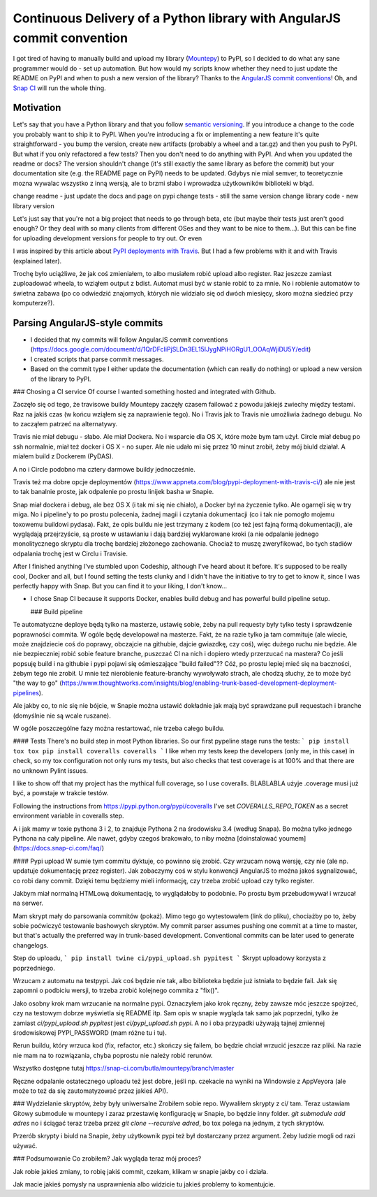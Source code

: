 Continuous Delivery of a Python library with AngularJS commit convention
========================================================================

.. post::
   :author: Michal Bultrowicz
   :tags: Python

I got tired of having to manually build and upload my library
(`Mountepy <https://pypi.org/project/mountepy/>`_) to PyPI, so I decided to do what any sane
programmer would do - set up automation.
But how would my scripts know whether they need to just update the README on PyPI and when to
push a new version of the library?
Thanks to the `AngularJS commit conventions <https://docs.google.com/document/d/1QrDFcIiPjSLDn3EL15IJygNPiHORgU1_OOAqWjiDU5Y/edit>`_!
Oh, and `Snap CI <https://snap-ci.com/>`_ will run the whole thing.

Motivation
----------

Let's say that you have a Python library and that you follow `semantic versioning <http://semver.org/>`_.
If you introduce a change to the code you probably want to ship it to PyPI.
When you're introducing a fix or implementing a new feature it's quite straightforward - you bump
the version, create new artifacts (probably a wheel and a tar.gz) and then you push to PyPI.
But what if you only refactored a few tests? Then you don't need to do anything with PyPI.
And when you updated the readme or docs? The version shouldn't change
(it's still exactly the same library as before the commit) but your documentation site
(e.g. the README page on PyPI) needs to be updated.
Gdybys nie mial semver, to teoretycznie mozna wywalac wszystko z inną wersją, ale to brzmi słabo i wprowadza użytkowników biblioteki w błąd.

change readme - just update the docs and page on pypi
change tests - still the same version
change library code - new library version

Let's just say that you're not a big project that needs to go through beta, etc
(but maybe their tests just aren't good enough? Or they deal with so many clients from different OSes and they want to be nice to them...).
But this can be fine for uploading development versions for people to try out.
Or even

I was inspired by this article about `PyPI deployments with Travis <https://www.appneta.com/blog/pypi-deployment-with-travis-ci/>`_.
But I had a few problems with it and with Travis (explained later).

Trochę było uciążliwe, że jak coś zmieniałem, to albo musiałem robić upload albo register. Raz jeszcze zamiast zuploadować wheela, to wziąłem output z bdist.
Automat musi być w stanie robić to za mnie. No i robienie automatów to świetna zabawa (po co odwiedzić znajomych, których nie widziało się od dwóch miesięcy,
skoro można siedzieć przy komputerze?).

Parsing AngularJS-style commits
-------------------------------

* I decided that my commits will follow AngularJS commit conventions (https://docs.google.com/document/d/1QrDFcIiPjSLDn3EL15IJygNPiHORgU1_OOAqWjiDU5Y/edit)
* I created scripts that parse commit messages.
* Based on the commit type I either update the documentation (which can really do nothing) or upload a new version of the library to PyPI.

### Chosing a CI service
Of course I wanted something hosted and integrated with Github.

Zaczęło się od tego, że travisowe buildy Mountepy zaczęły czasem failować
z powodu jakiejś zwiechy między testami. Raz na jakiś czas (w końcu wziąłem się za naprawienie tego).
No i Travis jak to Travis nie umożliwia żadnego debugu.
No to zacząłem patrzeć na alternatywy.

Travis nie miał debugu - słabo. Ale miał Dockera. No i wsparcie dla OS X, które może bym tam użył.
Circle miał debug po ssh normalnie, miał też docker i OS X - no super. Ale nie udało mi się przez 10 minut zrobił,
żeby mój biuld działał. A miałem build z Dockerem (PyDAS).

A no i Circle podobno ma cztery darmowe buildy jednocześnie.

Travis też ma dobre opcje deploymentów (https://www.appneta.com/blog/pypi-deployment-with-travis-ci/) ale nie jest to tak banalnie proste,
jak odpalenie po prostu linijek basha w Snapie.

Snap miał dockera i debug, ale bez OS X (i tak mi się nie chiało),
a Docker był na życzenie tylko. Ale ogarnęli się w try miga.
No i pipeline'y to po prostu polecenia, żadnej magii i czytania dokumentacji (co i tak nie pomogło mojemu toxowemu buildowi pydasa).
Fakt, że opis buildu nie jest trzymany z kodem (co też jest fajną formą dokumentacji), ale wyglądają przejrzyście, są proste w ustawianiu
i dają bardziej wyklarowane kroki (a nie odpalanie jednego monolitycznego skryptu dla trochę bardziej złożonego zachowania.
Chociaż to muszę zweryfikować, bo tych stadiów odpalania trochę jest w Circlu i Travisie.

After I finished anything I've stumbled upon Codeship, although I've heard about it before.
It's supposed to be really cool, Docker and all, but I found setting the tests clunky and I didn't have the initiative to try to get to know it, since I was perfectly happy with Snap.
But you can find it to your liking, I don't know...

* I chose Snap CI because it supports Docker, enables build debug and has powerful build pipeline setup.

  ### Build pipeline
Te automatyczne deploye będą tylko na masterze, ustawię sobie, żeby na pull requesty były tylko testy i sprawdzenie poprawności commita.
W ogóle będę developował na masterze. Fakt, że na razie tylko ja tam commituje (ale wiecie, może znajdziecie coś do poprawy, obczajcie na githubie, dajcie gwiazdkę, czy coś),
więc dużego ruchu nie będzie. Ale nie bezpieczniej robić sobie feature branche, puszczać CI na nich i dopiero wtedy przerzucać na mastera?
Co jeśli popsuję build i na githubie i pypi pojawi się ośmieszające "build failed"?? Cóż, po prostu lepiej mieć się na baczności, żebym tego nie zrobił.
U mnie też nierobienie feature-branchy wywoływało strach, ale chodzą słuchy, że to może być "the way to go" (https://www.thoughtworks.com/insights/blog/enabling-trunk-based-development-deployment-pipelines).

Ale jakby co, to nic się nie bójcie, w Snapie można ustawić dokładnie jak mają być sprawdzane pull requestach i branche (domyślnie nie są wcale ruszane).

W ogóle poszczególne fazy można restartować, nie trzeba całego buildu.

#### Tests
There's no build step in most Python libraries. So our first pypeline stage runs the tests:
```
pip install tox
tox
pip install coveralls
coveralls
```
I like when my tests keep the developers (only me, in this case) in check, so my tox configuration not only runs my tests,
but also checks that test coverage is at 100% and that there are no unknown Pylint issues.

I like to show off that my project has the mythical full coverage, so I use coveralls. BLABLABLA użyje .coverage musi już być, a powstaje w trakcie testów.

Following the instructions from https://pypi.python.org/pypi/coveralls I've set `COVERALLS_REPO_TOKEN` as a secret environment variable in coveralls step.

A i jak mamy w toxie pythona 3 i 2, to znajduje Pythona 2 na środowisku 3.4 (według Snapa). Bo można tylko jednego Pythona na cały pipeline.
Ale nawet, gdyby czegoś brakowało, to niby można [doinstalować youmem] (https://docs.snap-ci.com/faq/)

#### Pypi upload
W sumie tym commitu dyktuje, co powinno się zrobić. Czy wrzucam nową wersję, czy nie (ale np. updatuje dokumentację przez register).
Jak zobaczymy coś w stylu konwencji AngularJS to można jakoś sygnalizować, co robi dany commit.
Dzięki temu będziemy mieli informację, czy trzeba zrobić upload czy tylko register.

Jakbym miał normalną HTMLową dokumentację, to wyglądałoby to podobnie. Po prostu bym przebudowywał i wrzucał na serwer.

Mam skrypt mały do parsowania commitów (pokaż). Mimo tego go wytestowałem (link do pliku), chociażby po to, żeby sobie poćwiczyć testowanie bashowych skryptów.
My commit parser assumes pushing one commit at a time to master, but that's actually the preferred way in trunk-based development.
Conventional commits can be later used to generate changelogs.

Step do uploadu,
```
pip install twine
ci/pypi_upload.sh pypitest
```
Skrypt uploadowy korzysta z poprzedniego.

Wrzucam z automatu na testpypi. Jak coś będzie nie tak, albo biblioteka będzie już istniała to będzie fail.
Jak się zapomni o podbiciu wersji, to trzeba zrobić kolejnego commita z "fix()".

Jako osobny krok mam wrzucanie na normalne pypi. Oznaczyłem jako krok ręczny, żeby zawsze móc jeszcze spojrzeć, czy na testowym dobrze wyświetla się README itp.
Sam opis w snapie wygląda tak samo jak poprzedni, tylko że zamiast `ci/pypi_upload.sh pypitest` jest `ci/pypi_upload.sh pypi`.
A no i oba przypadki używają tajnej zmiennej środowiskowej PYPI\_PASSWORD (mam różne tu i tu).

Rerun buildu, który wrzuca kod (fix, refactor, etc.) skończy się failem, bo będzie chciał wrzucić jeszcze raz pliki.
Na razie nie mam na to rozwiązania, chyba poprostu nie należy robić rerunów.

Wszystko dostępne tutaj https://snap-ci.com/butla/mountepy/branch/master

Ręczne odpalanie ostatecznego uploadu też jest dobre, jeśli np. czekacie na wyniki na Windowsie z AppVeyora (ale może to też da się zautomatyzować przez jakieś API).

### Wydzielanie skryptów, żeby były uniwersalne
Zrobiłem sobie repo. Wywaliłem skrypty z ci/ tam. Teraz ustawiam Gitowy submodule w mountepy i zaraz przestawię konfigurację w Snapie, bo będzie inny folder.
`git submodule add adres`
no i ściągać teraz trzeba przez `git clone --recursive adred`, bo tox polega na jednym, z tych skryptów.

Przerób skrypty i biuld na Snapie, żeby użytkownik pypi też był dostarczany przez argument. Żeby ludzie mogli od razi używać.

### Podsumowanie
Co zrobiłem? Jak wygląda teraz mój proces?

Jak robie jakieś zmiany, to robię jakiś commit, czekam, klikam w snapie jakby co i działa.

Jak macie jakieś pomysły na usprawnienia albo widzicie tu jakieś problemy to komentujcie.

